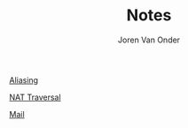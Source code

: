 #+TITLE: Notes
#+EXPORT_FILE_NAME: index.html
#+HTML_HEAD: <link rel="stylesheet" type="text/css" href="/notes/assets/style.css"/>
#+HTML_HEAD: <link rel="icon" href="/notes/assets/favicon.ico" type="image/x-icon"/>
#+OPTIONS: html-scripts:nil
#+OPTIONS: html-style:nil
#+OPTIONS: html5-fancy:t
#+OPTIONS: html-postamble:t
#+OPTIONS: html-preamble:t
#+HTML_DOCTYPE: html5
#+HTML_CONTAINER: div
#+DESCRIPTION: Notes index
#+KEYWORDS:
#+HTML_LINK_HOME:
#+HTML_LINK_UP:
#+HTML_MATHJAX:
#+HTML_HEAD:
#+HTML_HEAD_EXTRA:
#+SUBTITLE:
#+INFOJS_OPT:
#+AUTHOR: Joren Van Onder
#+CREATOR: <a href="https://www.gnu.org/software/emacs/">Emacs</a> 26.1 (<a href="https://orgmode.org">Org</a> mode 9.1.9)
#+LATEX_HEADER:
[[./aliasing/][Aliasing]]

[[./nat_traversal/][NAT Traversal]]

[[./mail/][Mail]]
